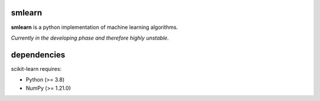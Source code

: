 .. -*- mode: rst -*-

.. |PythonMinVersion| replace:: 3.8
.. |NumPyMinVersion| replace:: 1.21.0

smlearn
-------

**smlearn** is a python implementation of machine learning algorithms.

*Currently in the developing phase and therefore highly unstable.*

dependencies
------------

scikit-learn requires:

- Python (>= |PythonMinVersion|)
- NumPy (>= |NumPyMinVersion|)

